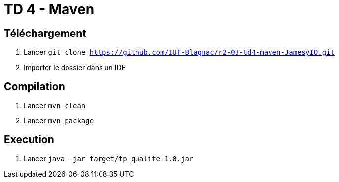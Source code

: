 = TD 4 - Maven

== Téléchargement

. Lancer `git clone https://github.com/IUT-Blagnac/r2-03-td4-maven-JamesyIO.git`
. Importer le dossier dans un IDE

== Compilation

. Lancer `mvn clean`
. Lancer `mvn package`


== Execution

. Lancer `java -jar target/tp_qualite-1.0.jar`


